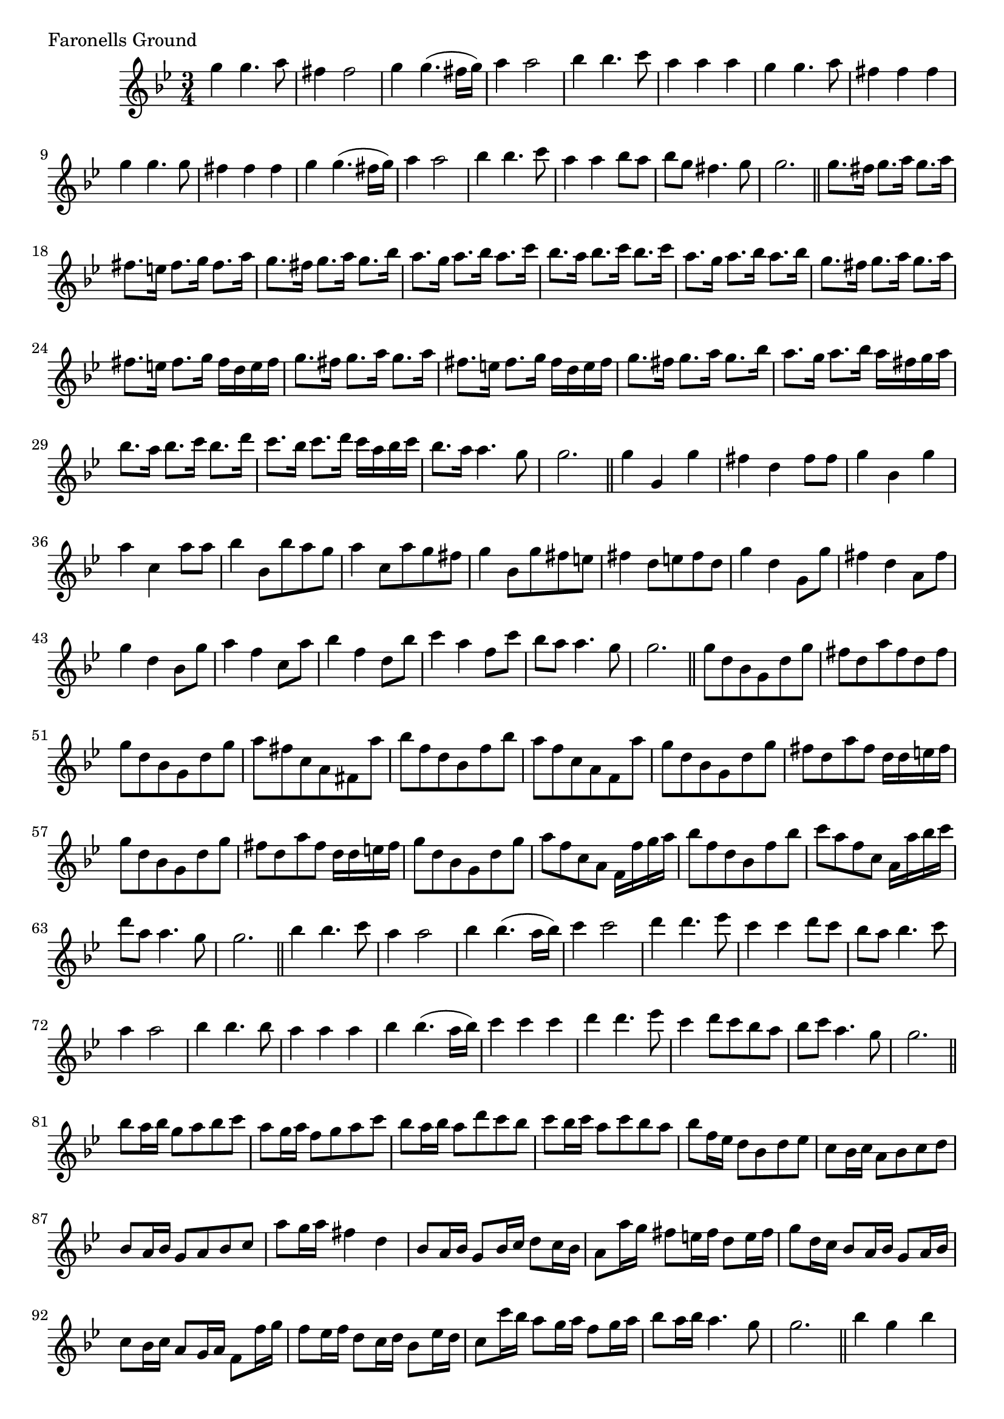 \version "2.16.0"

preamble = {
  \key bes \major
  \time 3/4
}

\tocItem \markup { Faronells Ground }

\score {
  \relative c'' {
    \preamble

    g'4 g4. a8 | fis4 fis2 | g4 g4.( fis16 g) | a4 a2 |
    bes4 bes4. c8 | a4 a a | g4 g4. a8 | fis4 fis fis |
    g4 g4. g8 | fis4 fis fis | g4 g4.( fis16 g) | a4 a2 |
    bes4 bes4. c8 | a4 a bes8 a | bes8 g fis4. g8 | g2. \bar "||"

    g8. fis16 g8. a16 g8. a16 | fis8. e16 fis8. g16 fis8. a16 |
    g8. fis16 g8. a16 g8. bes16 | a8. g16 a8. bes16 a8. c16 |
    bes8. a16 bes8. c16 bes8. c16 | a8. g16 a8. bes16 a8. bes16 |
    g8. fis16 g8. a16 g8. a16 | fis8. e16 fis8. g16 fis16 d e fis |
    g8. fis16 g8. a16 g8. a16 | fis8. e16 fis8. g16 fis16 d e fis |
    g8. fis16 g8. a16 g8. bes16 | a8. g16 a8. bes16 a16 fis g a |
    bes8. a16 bes8. c16 bes8. d16 | c8. bes16 c8. d16 c16 a bes c |
    bes8. a16 a4. g8 | g2. \bar "||"

    g4 g, g' | fis4 d fis8 fis | g4 bes, g' | a4 c, a'8 a |
    bes4 bes,8 bes' a g | a4 c,8 a' g fis | g4 bes,8 g' fis e | fis4 d8 e fis d |
    g4 d g,8 g' | fis4 d a8 fis' | g4 d bes8 g' | a4 f c8 a' |
    bes4 f d8 bes' | c4 a f8 c' | bes8 a a4. g8 | g2. \bar "||"

    g8 d bes g d' g | fis8 d a' fis d fis | g8 d bes g d' g | a8 fis c a fis a' |
    bes8 f d bes f' bes | a8 f c a f a' | g8 d bes g d' g | fis8 d a' fis d16 d e fis |
    g8 d bes g d' g | fis8 d a' fis d16 d e fis | g8 d bes g d' g | a8 f c a f16 f' g a |
    bes8 f d bes f' bes | c8 a f c a16 a' bes c | d8 a a4. g8 | g2. \bar "||"

    bes4 bes4. c8 | a4 a2 | bes4 bes4.( a16 bes) | c4 c2 |
    d4 d4. es8 | c4 c d8 c | bes8 a bes4. c8 | a4 a2 |
    bes4 bes4. bes8 | a4 a a | bes4 bes4.( a16 bes) | c4 c c |
    d4 d4. es8 | c4 d8 c bes a | bes8 c a4. g8 | g2. \bar "||"

    bes8 a16 bes g8 a bes c | a8 g16 a f8 g a c |
    bes8 a16 bes a8 d c bes | c8 bes16 c a8 c bes a |
    bes8 f16 es d8 bes d es | c8 bes16 c a8 bes c d |
    bes8 a16 bes g8 a bes c | a'8 g16 a fis4 d |
    bes8 a16 bes g8 bes16 c d8 c16 bes | a8 a'16 g fis8 e16 fis d8 e16 fis |
    g8 d16 c bes8 a16 bes g8 a16 bes | c8 bes16 c a8 g16 a f8 f'16 g |
    f8 es16 f d8 c16 d bes8 es16 d | c8 c'16 bes a8 g16 a f8 g16 a |
    bes8 a16 bes a4. g8 | g2. \bar "||"

    bes4 g bes | a4 fis a | bes4 g bes | c4 a c |
    d4 bes d | c4 a c | bes4 g bes | a4 fis a |
    bes8 a g d' bes c | a4 fis8 d a' fis | g8 a bes a d bes | c4 a8 d c a |
    bes8 c d g, bes c | a8 f a c a c | bes8 a a4. g8 | g2. \bar "||"

    bes8. a16 bes4 r4 | a8 bes a4 r4 | bes8 a bes4 r4 | c8 bes c4 r4 |
    d8 c d4 r4 | c8 bes c4 r4 | bes8. a16 bes8. c16 bes8. c16 | a8. bes16 a4 r4 |
    bes8 a bes4 bes | a8 bes a4 a | bes8 a bes4 bes | c8 d c4 c |
    d8 c d es d es | c8 bes c d c d | bes8 a a4. g8 | g2. \bar "||"

    bes16 a bes c d8 bes g d | fis16 e fis g a8 fis d a |
    g'16 f g a bes8 g d bes | a'16 g a bes c8 a f c |
    d16 c d es f8 d bes f | a16 g a bes c8 a f' c |
    bes16 a bes c d8 bes g' es | f16 es f g a8 bes a4 |
    bes16 a bes c d8 bes g d | fis16 e fis g a8 fis d a |
    g'16 f g a bes8 g d bes | a'16 g a bes c8 a f c |
    d16 c d es f8 d bes f | a16 g a bes c8 a f' a |
    bes8 g g4. fis8 | g2. \bar "||"

    d'4 d4. d8 | d8( es) d( c) bes( c) |
    bes4 bes4.( a16 bes) | c8( d) c( d) c( bes16 a) |
    bes4 bes4. c8 | a8.( g16) a8.( bes16) a8.( bes16) |
    g4 g4. a8 | fis4 fis2 |
    g8.( a16) g8.( a16) g8.( bes16) | a8.( bes16) a8.( bes16) a8.( c16) |
    bes8.( c16) bes8.( c16) bes8.( d16) | c8.( d16) c8.( d16) c8.( a16) |
    bes4 c d | c4 bes a | bes8 g fis4. g8 | g2. \bar "||"

    bes4 bes4. bes8 | a4 a4. a8 | bes4 bes4.( a16 bes) | c4 c c |
    d,4 d4. d8 | c4 c c | bes4 bes4. c8 | a4 a2 |
    bes'4 bes4. c8 | a4 a2 | bes4 bes4.( a16 bes) | c4 c2 |
    d,4 d4. es8 | c8 bes c a bes4 | bes8 a a4. g8 | g2. \bar "|." \break
  }

  \header {
    piece = "Faronells Ground"
  }
}

\score {
  \relative c {
    \preamble
    \clef bass

    g'4 g2 | d4 d2 | g4 g2 | f4 f2 | bes4 bes,2 | f'4 f2 | g4 g,2 | d'4 d2 |
    g4 g2 | d4 d2 | g4 g2 | f4 f2 | bes4 bes,2 | f'4 f2 | g4 d2 | g,2. \bar "|."
  }

  \header {
    meter = "Ground bass"
  }
}

